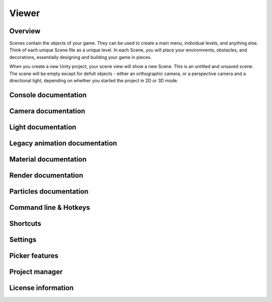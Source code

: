 Viewer
====

Overview
----

Scenes contain the objects of your game. They can be used to create a main menu, individual levels, and anything else. Think of each unique Scene file as a unique level. In each Scene, you will place your environments, obstacles, and decorations, essentially designing and building your game in pieces.

.. image:: https://docs.unity3d.com/uploads/Main/NewEmptyScene.png

  -- A new empty scene, with the default 3D objects - a camera and a directional light.

When you create a new Unity project, your scene view will show a new Scene. This is an untitled and unsaved scene. The scene will be empty except for defult objects - either an orthographic camera, or a perspective camera and a directional light, depending on whether you started the project in 2D or 3D mode.

Console documentation
----

Camera documentation
----

Light documentation
----

Legacy animation documentation
----

Material documentation
----

Render documentation
----

Particles documentation
----

Command line & Hotkeys
----

Shortcuts
----

Settings
----

Picker features
----

Project manager
----

License information
----
